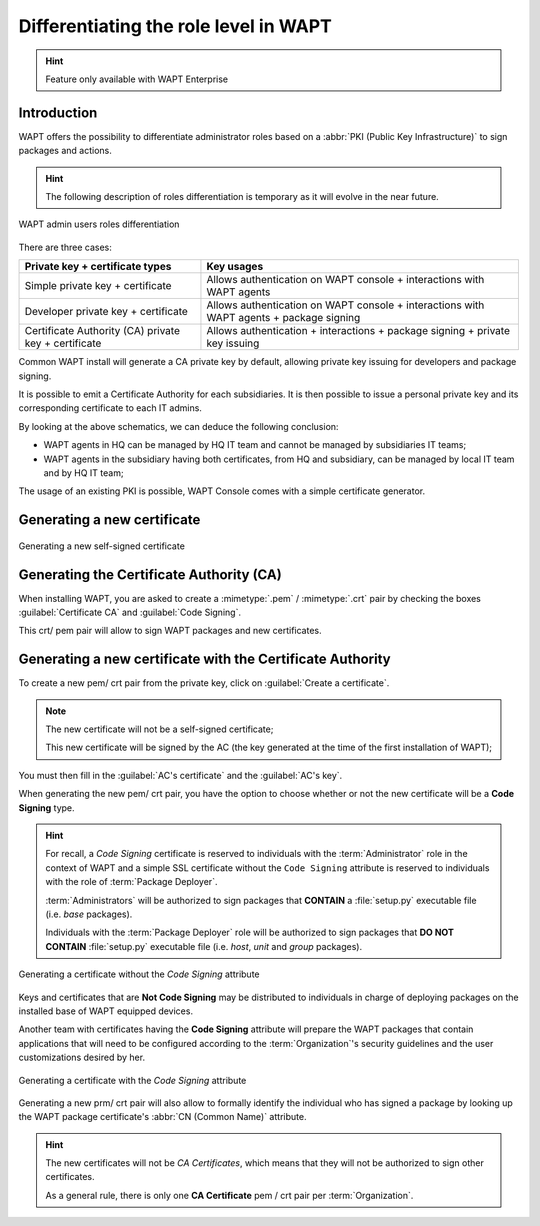 .. Reminder for header structure :
   Niveau 1 : ====================
   Niveau 2 : --------------------
   Niveau 3 : ++++++++++++++++++++
   Niveau 4 : """"""""""""""""""""
   Niveau 5 : ^^^^^^^^^^^^^^^^^^^^

.. meta::
  :description: Differentiating Administrators in WAPT
  :keywords: role level, WAPT, Certificate Authority, Code Signing,
             Administrator, Package Developer, Package Deployer, CA,
             documentation

.. versionadded:: 1.5 Enterprise

.. _new_crt_with_ca:

Differentiating the role level in WAPT
--------------------------------------

.. hint::

  Feature only available with WAPT Enterprise

Introduction
++++++++++++++++++++++++

WAPT offers the possibility to differentiate administrator roles based
on a :abbr:`PKI (Public Key Infrastructure)` to sign packages and actions.

.. hint::

  The following description of roles differentiation is temporary
  as it will evolve in the near future.

.. figure:: role-separation-schematics.png
  :align: center
  :alt: WAPT admin users roles differentiation

  WAPT admin users roles differentiation

There are three cases:

====================================================== =======================================================================================================
Private key + certificate types                        Key usages
====================================================== =======================================================================================================
Simple private key + certificate                       Allows authentication on WAPT console + interactions with WAPT agents
Developer private key + certificate                    Allows authentication on WAPT console + interactions with WAPT agents + package signing
Certificate Authority (CA) private key + certificate   Allows authentication + interactions + package signing + private key issuing
====================================================== =======================================================================================================

Common WAPT install will generate a CA private key by default,
allowing private key issuing for developers and package signing.

It is possible to emit a Certificate Authority for each subsidiaries.
It is then possible to issue a personal private key
and its corresponding certificate to each IT admins.

By looking at the above schematics, we can deduce the following conclusion:

* WAPT agents in HQ can be managed by HQ IT team
  and cannot be managed by subsidiaries IT teams;

* WAPT agents in the subsidiary having both certificates,
  from HQ and subsidiary, can be managed by local IT team and by HQ IT team;

The usage of an existing PKI is possible,
WAPT Console comes with a simple certificate generator.

Generating a new certificate
++++++++++++++++++++++++++++

.. figure:: role_separation-build-certificate.png
  :align: center
  :alt: Generating a new self-signed certificate

  Generating a new self-signed certificate

Generating the Certificate Authority (CA)
+++++++++++++++++++++++++++++++++++++++++

When installing WAPT, you are asked to create a :mimetype:`.pem` / :mimetype:`.crt`
pair by checking the boxes :guilabel:`Certificate CA` and :guilabel:`Code Signing`.

This crt/ pem pair will allow to sign WAPT packages and new certificates.

Generating a new certificate with the Certificate Authority
+++++++++++++++++++++++++++++++++++++++++++++++++++++++++++

To create a new pem/ crt pair from the private key, click on
:guilabel:`Create a certificate`.

.. note::

  The new certificate will not be a self-signed certificate;

  This new certificate will be signed by the AC (the key generated
  at the time of the first installation of WAPT);

You must then fill in the :guilabel:`AC's certificate`
and the :guilabel:`AC's key`.

When generating the new pem/ crt pair, you have the option to choose whether
or not the new certificate will be a **Code Signing** type.

.. hint::

  For recall, a *Code Signing* certificate is reserved to individuals
  with the :term:`Administrator` role in the context of WAPT and a simple SSL
  certificate without the ``Code Signing`` attribute is reserved to individuals
  with the role of :term:`Package Deployer`.

  :term:`Administrators` will be authorized to sign packages
  that **CONTAIN** a :file:`setup.py` executable file (i.e. *base* packages).

  Individuals with the :term:`Package Deployer` role will be authorized
  to sign packages that **DO NOT CONTAIN** :file:`setup.py` executable file
  (i.e. *host*, *unit* and *group* packages).

.. figure:: role_separation-generate-non-code-signing-certicate.png
  :align: center
  :alt: Generating a certificate without the *Code Signing* attribute

  Generating a certificate without the *Code Signing* attribute

Keys and certificates that are **Not Code Signing** may be distributed
to individuals in charge of deploying packages on the installed base of
WAPT equipped devices.

Another team with certificates having the **Code Signing** attribute
will prepare the WAPT packages that contain applications that will need
to be configured according to the :term:`Organization`'s security guidelines
and the user customizations desired by her.

.. figure:: role_separation-generate-code-signing-certificate.png
  :align: center
  :alt: Generating a certificate with the *Code Signing* attribute

  Generating a certificate with the *Code Signing* attribute

Generating a new prm/ crt pair will also allow to formally identify
the individual who has signed a package by looking up the WAPT package
certificate's :abbr:`CN (Common Name)` attribute.

.. hint::

  The new certificates will not be *CA Certificates*, which means that they will
  not be authorized to sign other certificates.

  As a general rule, there is only one **CA Certificate** pem / crt pair per
  :term:`Organization`.
